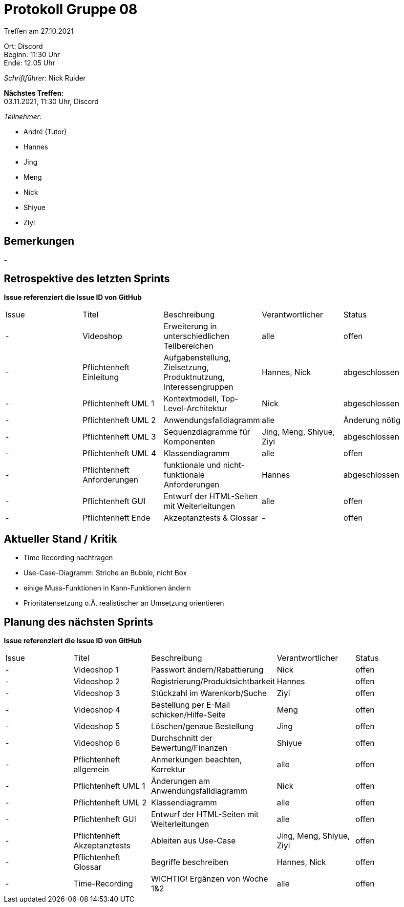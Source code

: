 = Protokoll Gruppe 08

Treffen am 27.10.2021

Ort:      Discord +
Beginn:   11:30 Uhr +
Ende:     12:05 Uhr

__Schriftführer:__ Nick Ruider

*Nächstes Treffen:* +
03.11.2021, 11:30 Uhr, Discord

__Teilnehmer:__

- André (Tutor)
- Hannes
- Jing
- Meng
- Nick
- Shiyue
- Ziyi

== Bemerkungen
-

== Retrospektive des letzten Sprints
*Issue referenziert die Issue ID von GitHub*

[option="headers"]
|===
|Issue |Titel |Beschreibung |Verantwortlicher |Status
|- |Videoshop |Erweiterung in unterschiedlichen Teilbereichen |alle |offen
|- |Pflichtenheft Einleitung |Aufgabenstellung, Zielsetzung, Produktnutzung, Interessengruppen |Hannes, Nick |abgeschlossen
|- |Pflichtenheft UML 1| Kontextmodell, Top-Level-Architektur |Nick |abgeschlossen
|- |Pflichtenheft UML 2|Anwendungsfalldiagramm |alle |Änderung nötig
|- |Pflichtenheft UML 3|Sequenzdiagramme für Komponenten|Jing, Meng, Shiyue, Ziyi |abgeschlossen
|- |Pflichtenheft UML 4|Klassendiagramm |alle |offen
|- |Pflichtenheft Anforderungen |funktionale und nicht-funktionale Anforderungen |Hannes |abgeschlossen
|- |Pflichtenheft GUI |Entwurf der HTML-Seiten mit Weiterleitungen |alle |offen
|- |Pflichtenheft Ende |Akzeptanztests & Glossar |- |offen
|===

== Aktueller Stand / Kritik
- Time Recording nachtragen
- Use-Case-Diagramm: Striche an Bubble, nicht Box
- einige Muss-Funktionen in Kann-Funktionen ändern
- Prioritätensetzung o.Ä. realistischer an Umsetzung orientieren

== Planung des nächsten Sprints
*Issue referenziert die Issue ID von GitHub*

// See http://asciidoctor.org/docs/user-manual/=tables
[option="headers"]
|===
|Issue |Titel |Beschreibung |Verantwortlicher |Status
|- |Videoshop 1 |Passwort ändern/Rabattierung |Nick |offen
|- |Videoshop 2 |Registrierung/Produktsichtbarkeit |Hannes |offen
|- |Videoshop 3 |Stückzahl im Warenkorb/Suche |Ziyi |offen
|- |Videoshop 4 |Bestellung per E-Mail schicken/Hilfe-Seite |Meng |offen
|- |Videoshop 5 |Löschen/genaue Bestellung |Jing |offen
|- |Videoshop 6 |Durchschnitt der Bewertung/Finanzen |Shiyue |offen
|- |Pflichtenheft allgemein|Anmerkungen beachten, Korrektur |alle |offen
|- |Pflichtenheft UML 1|Änderungen am Anwendungsfalldiagramm |Nick |offen
|- |Pflichtenheft UML 2|Klassendiagramm |alle |offen
|- |Pflichtenheft GUI |Entwurf der HTML-Seiten mit Weiterleitungen |alle |offen
|- |Pflichtenheft Akzeptanztests |Ableiten aus Use-Case |Jing, Meng, Shiyue, Ziyi |offen
|- |Pflichtenheft Glossar |Begriffe beschreiben |Hannes, Nick |offen
|- |Time-Recording |WICHTIG! Ergänzen von Woche 1&2 |alle |offen

|===
